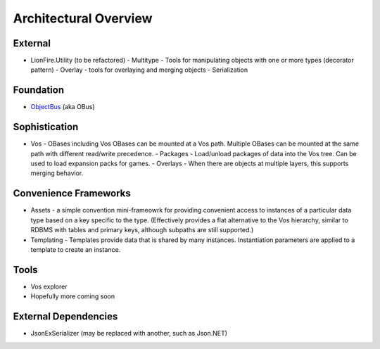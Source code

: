 ======================
Architectural Overview
======================

External
========

* LionFire.Utility (to be refactored)
  - Multitype - Tools for manipulating objects with one or more types (decorator pattern)
  - Overlay - tools for overlaying and merging objects
  - Serialization

Foundation
==========

* `ObjectBus <../objectbus/index.html>`_ (aka OBus)

Sophistication
==============

* Vos - OBases including Vos OBases can be mounted at a Vos path.  Multiple OBases can be mounted at the same path with different read/write precedence.
  - Packages - Load/unload packages of data into the Vos tree.  Can be used to load expansion packs for games.
  - Overlays - When there are objects at multiple layers, this supports merging behavior.

Convenience Frameworks
======================

* Assets - a simple convention mini-frameowrk for providing convenient access to instances of a particular data type based on a key specific to the type. (Effectively provides a flat alternative to the Vos hierarchy, similar to RDBMS with tables and primary keys, although subpaths are still supported.)

* Templating - Templates provide data that is shared by many instances.  Instantiation parameters are applied to a template to create an instance.

Tools
=====

* Vos explorer
* Hopefully more coming soon

External Dependencies
=====================

* JsonExSerializer (may be replaced with another, such as Json.NET)